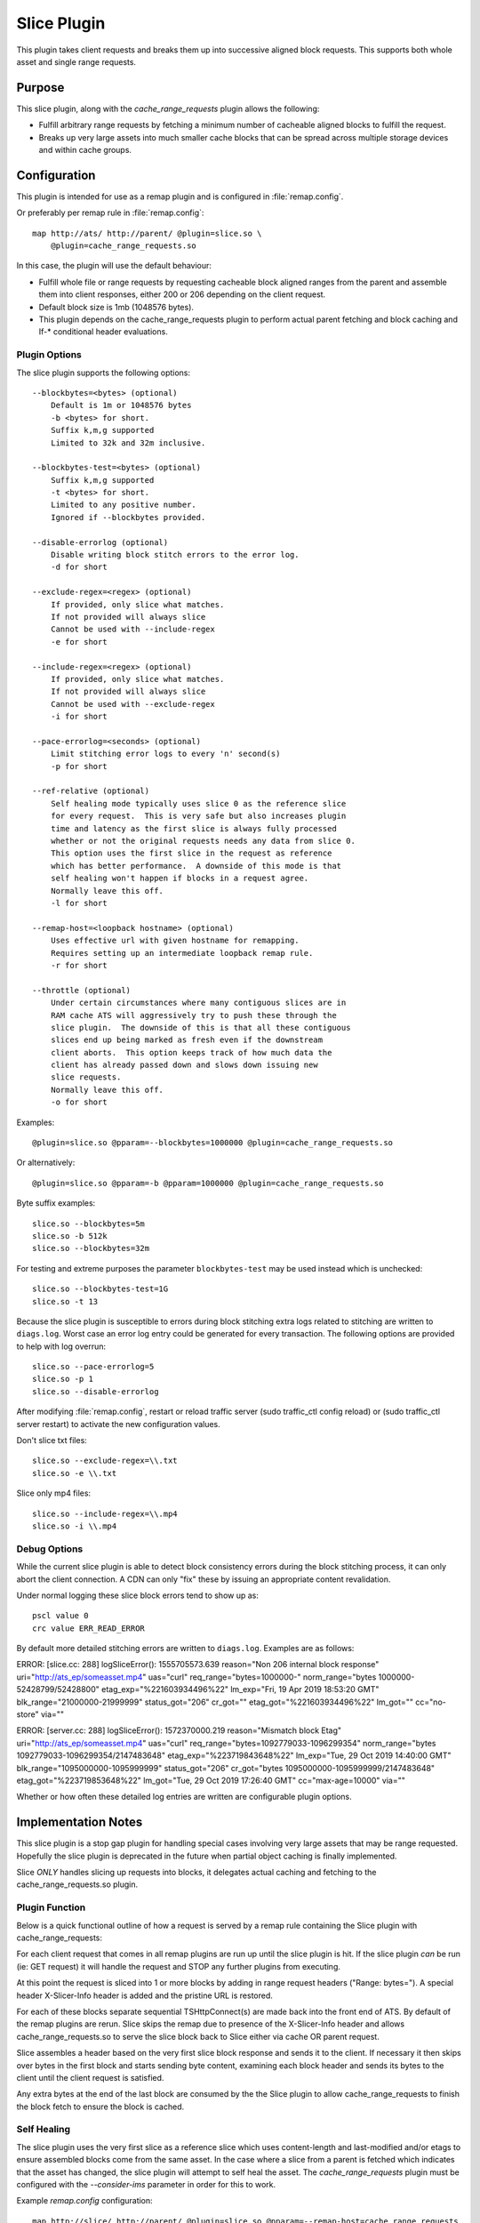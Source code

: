.. Licensed to the Apache Software Foundation (ASF) under one
   or more contributor license agreements.  See the NOTICE file
  distributed with this work for additional information
  regarding copyright ownership.  The ASF licenses this file
  to you under the Apache License, Version 2.0 (the
  "License"); you may not use this file except in compliance
  with the License.  You may obtain a copy of the License at

   http://www.apache.org/licenses/LICENSE-2.0

  Unless required by applicable law or agreed to in writing,
  software distributed under the License is distributed on an
  "AS IS" BASIS, WITHOUT WARRANTIES OR CONDITIONS OF ANY
  KIND, either express or implied.  See the License for the
  specific language governing permissions and limitations
  under the License.

.. _admin-plugins-slice:

Slice Plugin
***************

This plugin takes client requests and breaks them up into
successive aligned block requests.  This supports both
whole asset and single range requests.

Purpose
=======

This slice plugin, along with the `cache_range_requests`
plugin allows the following:

-  Fulfill arbitrary range requests by fetching a minimum
   number of cacheable aligned blocks to fulfill the request.
-  Breaks up very large assets into much smaller cache
   blocks that can be spread across multiple storage
   devices and within cache groups.

Configuration
=============

This plugin is intended for use as a remap plugin and is
configured in :file:`remap.config`.

Or preferably per remap rule in :file:`remap.config`::

    map http://ats/ http://parent/ @plugin=slice.so \
        @plugin=cache_range_requests.so

In this case, the plugin will use the default behaviour:

-  Fulfill whole file or range requests by requesting cacheable
   block aligned ranges from the parent and assemble them
   into client responses, either 200 or 206 depending on the
   client request.
-  Default block size is 1mb (1048576 bytes).
-  This plugin depends on the cache_range_requests plugin
   to perform actual parent fetching and block caching
   and If-* conditional header evaluations.

Plugin Options
--------------

The slice plugin supports the following options::

    --blockbytes=<bytes> (optional)
        Default is 1m or 1048576 bytes
        -b <bytes> for short.
        Suffix k,m,g supported
        Limited to 32k and 32m inclusive.

    --blockbytes-test=<bytes> (optional)
        Suffix k,m,g supported
        -t <bytes> for short.
        Limited to any positive number.
        Ignored if --blockbytes provided.

    --disable-errorlog (optional)
        Disable writing block stitch errors to the error log.
        -d for short

    --exclude-regex=<regex> (optional)
        If provided, only slice what matches.
        If not provided will always slice
        Cannot be used with --include-regex
        -e for short

    --include-regex=<regex> (optional)
        If provided, only slice what matches.
        If not provided will always slice
        Cannot be used with --exclude-regex
        -i for short

    --pace-errorlog=<seconds> (optional)
        Limit stitching error logs to every 'n' second(s)
        -p for short

    --ref-relative (optional)
        Self healing mode typically uses slice 0 as the reference slice
        for every request.  This is very safe but also increases plugin
        time and latency as the first slice is always fully processed
        whether or not the original requests needs any data from slice 0.
        This option uses the first slice in the request as reference
        which has better performance.  A downside of this mode is that
        self healing won't happen if blocks in a request agree.
        Normally leave this off.
        -l for short

    --remap-host=<loopback hostname> (optional)
        Uses effective url with given hostname for remapping.
        Requires setting up an intermediate loopback remap rule.
        -r for short

    --throttle (optional)
        Under certain circumstances where many contiguous slices are in
        RAM cache ATS will aggressively try to push these through the
        slice plugin.  The downside of this is that all these contiguous
        slices end up being marked as fresh even if the downstream
        client aborts.  This option keeps track of how much data the
        client has already passed down and slows down issuing new
        slice requests.
        Normally leave this off.
        -o for short

Examples::

    @plugin=slice.so @pparam=--blockbytes=1000000 @plugin=cache_range_requests.so

Or alternatively::

    @plugin=slice.so @pparam=-b @pparam=1000000 @plugin=cache_range_requests.so

Byte suffix examples::

    slice.so --blockbytes=5m
    slice.so -b 512k
    slice.so --blockbytes=32m

For testing and extreme purposes the parameter ``blockbytes-test`` may
be used instead which is unchecked::

    slice.so --blockbytes-test=1G
    slice.so -t 13

Because the slice plugin is susceptible to errors during block stitching
extra logs related to stitching are written to ``diags.log``.  Worst case
an error log entry could be generated for every transaction.  The
following options are provided to help with log overrun::

    slice.so --pace-errorlog=5
    slice.so -p 1
    slice.so --disable-errorlog

After modifying :file:`remap.config`, restart or reload traffic server
(sudo traffic_ctl config reload) or (sudo traffic_ctl server restart)
to activate the new configuration values.

Don't slice txt files::

  slice.so --exclude-regex=\\.txt
  slice.so -e \\.txt

Slice only mp4 files::

  slice.so --include-regex=\\.mp4
  slice.so -i \\.mp4

Debug Options
-------------

While the current slice plugin is able to detect block consistency
errors during the block stitching process, it can only abort the
client connection.  A CDN can only "fix" these by issuing an appropriate
content revalidation.

Under normal logging these slice block errors tend to show up as::

    pscl value 0
    crc value ERR_READ_ERROR

By default more detailed stitching errors are written to ``diags.log``.
Examples are as follows::

ERROR: [slice.cc: 288] logSliceError(): 1555705573.639 reason="Non 206 internal block response" uri="http://ats_ep/someasset.mp4" uas="curl" req_range="bytes=1000000-" norm_range="bytes 1000000-52428799/52428800" etag_exp="%221603934496%22" lm_exp="Fri, 19 Apr 2019 18:53:20 GMT" blk_range="21000000-21999999" status_got="206" cr_got="" etag_got="%221603934496%22" lm_got="" cc="no-store" via=""

ERROR: [server.cc: 288] logSliceError(): 1572370000.219 reason="Mismatch block Etag" uri="http://ats_ep/someasset.mp4" uas="curl" req_range="bytes=1092779033-1096299354" norm_range="bytes 1092779033-1096299354/2147483648" etag_exp="%223719843648%22" lm_exp="Tue, 29 Oct 2019 14:40:00 GMT" blk_range="1095000000-1095999999" status_got="206" cr_got="bytes 1095000000-1095999999/2147483648" etag_got="%223719853648%22" lm_got="Tue, 29 Oct 2019 17:26:40 GMT" cc="max-age=10000" via=""

Whether or how often these detailed log entries are written are
configurable plugin options.

Implementation Notes
====================

This slice plugin is a stop gap plugin for handling special cases
involving very large assets that may be range requested. Hopefully
the slice plugin is deprecated in the future when partial object
caching is finally implemented.

Slice *ONLY* handles slicing up requests into blocks, it delegates
actual caching and fetching to the cache_range_requests.so plugin.

Plugin Function
---------------

Below is a quick functional outline of how a request is served
by a remap rule containing the Slice plugin with cache_range_requests:

For each client request that comes in all remap plugins are run up
until the slice plugin is hit.  If the slice plugin *can* be run (ie:
GET request) it will handle the request and STOP any further plugins
from executing.

At this point the request is sliced into 1 or more blocks by
adding in range request headers ("Range: bytes=").  A special
header X-Slicer-Info header is added and the pristine URL is
restored.

For each of these blocks separate sequential TSHttpConnect(s) are
made back into the front end of ATS.  By default of the remap plugins
are rerun.  Slice skips the remap due to presence of the X-Slicer-Info
header and allows cache_range_requests.so to serve the slice block back
to Slice either via cache OR parent request.

Slice assembles a header based on the very first slice block response
and sends it to the client.  If necessary it then skips over bytes in the
first block and starts sending byte content, examining each block header
and sends its bytes to the client until the client request is satisfied.

Any extra bytes at the end of the last block are consumed by the the
Slice plugin to allow cache_range_requests to finish the block fetch to
ensure the block is cached.

Self Healing
------------

The slice plugin uses the very first slice as a reference slice which
uses content-length and last-modified and/or etags to ensure assembled
blocks come from the same asset.  In the case where a slice from a parent
is fetched which indicates that the asset has changed, the slice plugin
will attempt to self heal the asset.  The `cache_range_requests` plugin
must be configured with the `--consider-ims` parameter in order for
this to work.

Example `remap.config` configuration::

  map http://slice/ http://parent/ @plugin=slice.so @pparam=--remap-host=cache_range_requests
  map http://cache_range_requests/ http://parent/ @plugin=cache_range_requests.so @pparam=--consider-ims

When a request is served, the slice plugin uses reference slice 0 to
build a response to the client.  When subsequent slices are fetched they
are checked against this reference slice.  If a mismatch occurs an IMS
request for the offending slice is made through the `cache_range_requests`
plugin using an X-Crr-Ims header.  If the refetched slice still mismatches
then the client connection is aborted a crr IMS request is made for
the reference slice in an attempt to refetch it.

Optionally (but not recommended) the plugin may be configured to use
the first slice in the request as the reference slice.  This option
is faster since it does not visit any slices outside those needed to
fulfill a request.  However this may still cause problems if the
requested range was calculated from a newer version of the asset.

Important Notes
===============

This plugin assumes that the content requested is cacheable.

Any first block server response that is not a 206 is passed directly
down to the client. Any 200 responses are passed back through to
the client.

Only the first server response block is used to evaluate any "If-"
conditional headers.  Subsequent server slice block requests
remove these headers.

The only 416 response that this plugin handles itself is if the
requested range is inside the last slice block but past the end of
the asset contents.  Other 416 responses are handled by the parent.

If a client aborts mid transaction the current slice block continues to
be read from the server until it is complete to ensure that the block
is cached.

Slice *always* makes ``blockbytes`` sized requests which are handled
by cache_range_requests.  The parent will trim those requests to
account for the asset Content-Length so only the appropriate number
of bytes are actually transferred and cached.

Effective URL remap
===================

By default the plugin restores the Pristine Url which reuses the same
remap rule for each slice block.  This is wasteful in that it reruns
the previous remap rules, and those remap rules must be smart enough to
check for the existence of any headers they may have created the first
time they have were visited.

To get around this the '--remap-host=<host>' or '-r <host>' option may
be used.  This requires an intermediate loopback remap to be defined which
handles each slice block request.

This works well with any remap rules that use the url_sig or uri_signing
plugins.  As the client remap rule is not caching any plugins that
manipulate the cache key would need to go into the loopback to parent
remap rule.

NOTE: Requests NOT handled by the slice plugin (ie: HEAD requests) are
handled as with a typical remap rule.  GET requests intercepted by the
slice plugin are virtually reissued into ATS and are proxied through
another remap rule which must contain the ``cache_range_requests`` plugin

Examples::

    map http://ats/ http://parent/ @plugin=slice.so @pparam=--remap-host=loopback
    map http://loopback/ http://parent/ @plugin=cache_range_requests.so

Alternatively::

    map http://ats/ http://parent/ @plugin=slice.so @pparam=-r @pparam=loopback
    map http://loopback/ http://parent/ @plugin=cache_range_requests.so

Current Limitations
===================

Since the Slice plugin is written as an intercept handler it loses the
ability to use normal state machine hooks and transaction states. This
functionality is handled by using the ``cache_range_requests`` plugin
to interact with ATS.
